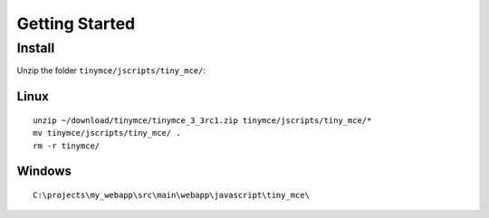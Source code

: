 Getting Started
***************

Install
=======

Unzip the folder ``tinymce/jscripts/tiny_mce/``:

Linux
-----

::

  unzip ~/download/tinymce/tinymce_3_3rc1.zip tinymce/jscripts/tiny_mce/*
  mv tinymce/jscripts/tiny_mce/ .
  rm -r tinymce/

Windows
-------

::

  C:\projects\my_webapp\src\main\webapp\javascript\tiny_mce\

